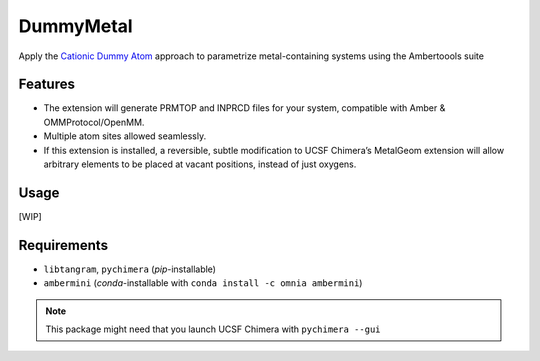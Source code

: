 ==========
DummyMetal
==========

.. image:: https://img.shields.io/github/release/insilichem/tangram_metalgeom.svg
    :target: https://github.com/insilichem/tangram_metalgeom

.. image:: https://img.shields.io/github/issues/insilichem/tangram_metalgeom.svg
    :target: https://github.com/insilichem/tangram_metalgeom/issues

Apply the `Cationic Dummy Atom`_ approach to parametrize metal-containing systems using the Ambertoools suite

Features
========

- The extension will generate PRMTOP and INPRCD files for your system, compatible with Amber & OMMProtocol/OpenMM.
- Multiple atom sites allowed seamlessly.
- If this extension is installed, a reversible, subtle modification to UCSF Chimera’s MetalGeom extension will allow arbitrary elements to be placed at vacant positions, instead of just oxygens.

Usage
=====

[WIP]

Requirements
============


- ``libtangram``, ``pychimera`` (*pip*-installable)
- ``ambermini`` (*conda*-installable with ``conda install -c omnia ambermini``)

.. note::

    This package might need that you launch UCSF Chimera with ``pychimera --gui``

.. _Cationic Dummy Atom: https://pubs.acs.org/doi/abs/10.1021/jp501737x
